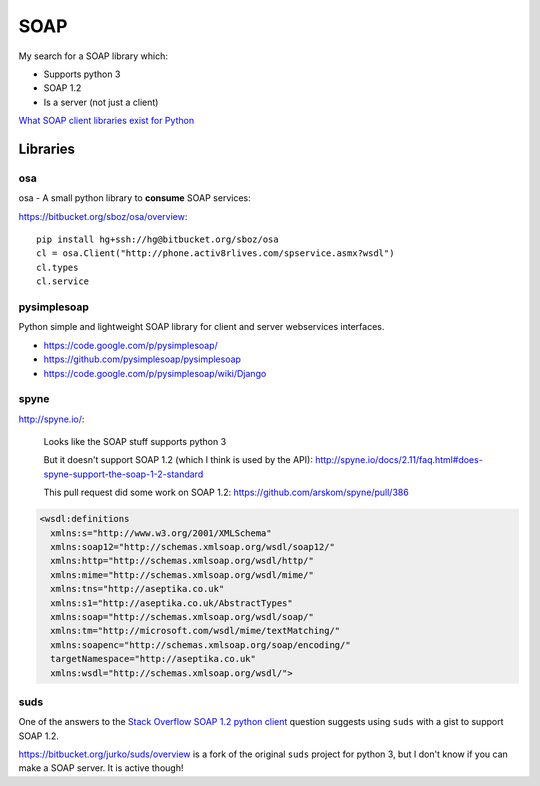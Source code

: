 SOAP
****

My search for a SOAP library which:

- Supports python 3
- SOAP 1.2
- Is a server (not just a client)

`What SOAP client libraries exist for Python`_

Libraries
=========

osa
---

osa - A small python library to **consume** SOAP services:

https://bitbucket.org/sboz/osa/overview::

  pip install hg+ssh://hg@bitbucket.org/sboz/osa
  cl = osa.Client("http://phone.activ8rlives.com/spservice.asmx?wsdl")
  cl.types
  cl.service

pysimplesoap
------------

Python simple and lightweight SOAP library for client and server webservices
interfaces.

- https://code.google.com/p/pysimplesoap/
- https://github.com/pysimplesoap/pysimplesoap
- https://code.google.com/p/pysimplesoap/wiki/Django

spyne
-----

http://spyne.io/:

  Looks like the SOAP stuff supports python 3

  But it doesn't support SOAP 1.2 (which I think is used by the API):
  http://spyne.io/docs/2.11/faq.html#does-spyne-support-the-soap-1-2-standard

  This pull request did some work on SOAP 1.2:
  https://github.com/arskom/spyne/pull/386

.. code-block:: xml

  <wsdl:definitions
    xmlns:s="http://www.w3.org/2001/XMLSchema"
    xmlns:soap12="http://schemas.xmlsoap.org/wsdl/soap12/"
    xmlns:http="http://schemas.xmlsoap.org/wsdl/http/"
    xmlns:mime="http://schemas.xmlsoap.org/wsdl/mime/"
    xmlns:tns="http://aseptika.co.uk"
    xmlns:s1="http://aseptika.co.uk/AbstractTypes"
    xmlns:soap="http://schemas.xmlsoap.org/wsdl/soap/"
    xmlns:tm="http://microsoft.com/wsdl/mime/textMatching/"
    xmlns:soapenc="http://schemas.xmlsoap.org/soap/encoding/"
    targetNamespace="http://aseptika.co.uk"
    xmlns:wsdl="http://schemas.xmlsoap.org/wsdl/">

suds
----

One of the answers to the `Stack Overflow SOAP 1.2 python client`_ question
suggests using ``suds`` with a gist to support SOAP 1.2.

https://bitbucket.org/jurko/suds/overview is a fork of the original ``suds``
project for python 3, but I don't know if you can make a SOAP server.  It is
active though!



.. _`What SOAP client libraries exist for Python`: http://stackoverflow.com/questions/206154/what-soap-client-libraries-exist-for-python-and-where-is-the-documentation-for
.. _`Stack Overflow SOAP 1.2 python client`: http://stackoverflow.com/questions/2370573/soap-1-2-python-client
